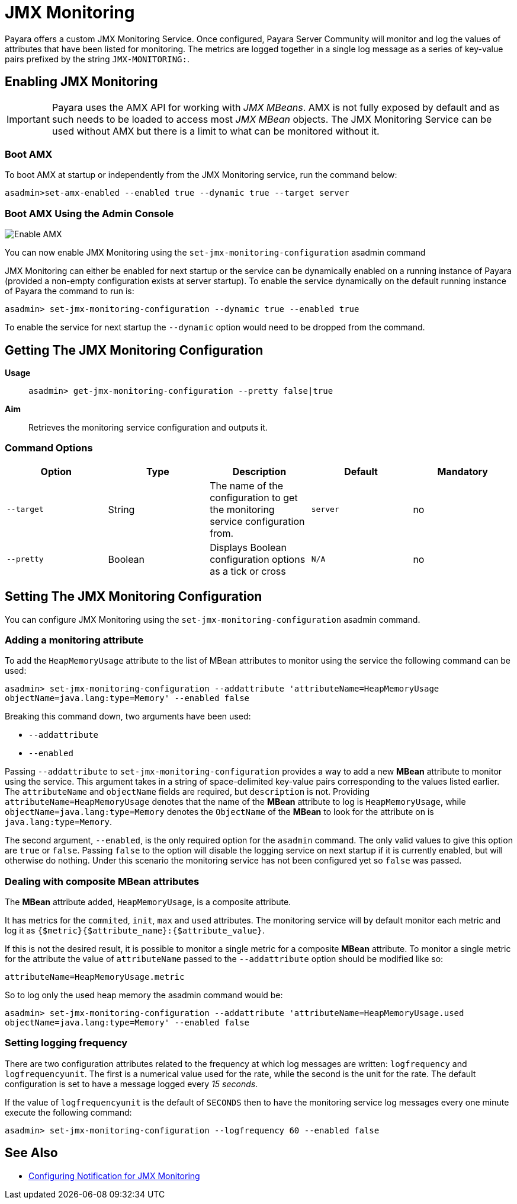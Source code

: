 [[jmx-monitoring-service]]
= JMX Monitoring

Payara offers a custom JMX Monitoring Service. Once configured, Payara
Server Community will monitor and log the values of attributes that have been listed
for monitoring. The metrics are logged together in a single log message as
a series of key-value pairs prefixed by the string `JMX-MONITORING:`.

[[enable-jmx]]
== Enabling JMX Monitoring

IMPORTANT: Payara uses the AMX API for working with _JMX MBeans_. AMX is not fully
exposed by default and as such needs to be loaded to access most _JMX MBean_
objects. The JMX Monitoring Service can be used without AMX but
there is a limit to what can be monitored without it.


[[boot-amx]]
=== Boot AMX

To boot AMX at startup or independently from the JMX Monitoring service, run the 
command below: 
[source, shell]
----
asadmin>set-amx-enabled --enabled true --dynamic true --target server 
----

[[using-web-admin-console]]
=== Boot AMX Using the Admin Console

image:jmx-monitoring-service/enable_amx.png[Enable AMX]

You can now enable JMX Monitoring using the `set-jmx-monitoring-configuration` asadmin command

JMX Monitoring can either be enabled for next startup or the service can be dynamically 
enabled on a running instance of Payara (provided a non-empty configuration exists 
at server startup). To enable the service dynamically on the default running 
instance of Payara the command to run is:

[source, shell]
----
asadmin> set-jmx-monitoring-configuration --dynamic true --enabled true
----

To enable the service for next startup the `--dynamic` option would need
to be dropped from the command.

[[get-jmx-config]]
== Getting The JMX Monitoring Configuration

*Usage*::
`asadmin> get-jmx-monitoring-configuration --pretty false|true`

*Aim*::
Retrieves the monitoring service configuration and outputs it.

[[command-options-2]]
=== Command Options

[cols=",,,,",options="header",]
|====
|Option
|Type
|Description
|Default
|Mandatory

|`--target`
|String
|The name of the configuration to get the monitoring service configuration from.
|`server`
|no

|`--pretty`
|Boolean
|Displays Boolean configuration options as a tick
or cross
|`N/A`
|no
|====

[[configure-jmx]]
== Setting The JMX Monitoring Configuration

You can configure JMX Monitoring using the `set-jmx-monitoring-configuration` asadmin command.

[[adding-the-monitoring-attribute]]
=== Adding a monitoring attribute

To add the `HeapMemoryUsage` attribute to the list of MBean attributes to monitor 
using the service the following command can be used:

[source, shell]
-----
asadmin> set-jmx-monitoring-configuration --addattribute 'attributeName=HeapMemoryUsage 
objectName=java.lang:type=Memory' --enabled false
-----

Breaking this command down, two arguments have been used:

* `--addattribute`
* `--enabled`

Passing `--addattribute` to `set-jmx-monitoring-configuration` provides a way to 
add a new **MBean** attribute to monitor using the service. This argument takes 
in a string of space-delimited key-value pairs corresponding to the values listed 
earlier. The `attributeName` and `objectName` fields are required, but `description` 
is not. Providing `attributeName=HeapMemoryUsage` denotes that the name of the 
**MBean** attribute to log is `HeapMemoryUsage`, while `objectName=java.lang:type=Memory` 
denotes the `ObjectName` of the **MBean** to look for the attribute on is `java.lang:type=Memory`.

The second argument, `--enabled`, is the only required option for the `asadmin` 
command. The only valid values to give this option are `true` or `false`. Passing 
`false` to the option will disable the logging service on next startup if it is 
currently enabled, but will otherwise do nothing. Under this scenario the monitoring 
service has not been configured yet so `false` was passed.

[[dealing-with-composite-mbean-attributes]]
=== Dealing with composite MBean attributes

The **MBean** attribute added, `HeapMemoryUsage`, is a composite attribute.

It has metrics for the `commited`, `init`, `max` and `used` attributes. The 
monitoring service will by default monitor each metric and log it as 
`{$metric}{$attribute_name}:{$attribute_value}`.

If this is not the desired result, it is possible to monitor a single metric for
 a composite **MBean** attribute. To monitor a single metric for the attribute 
the value of `attributeName` passed to the `--addattribute` option should be modified like so:

----
attributeName=HeapMemoryUsage.metric
----

So to log only the used heap memory the asadmin command would be:

[source, shell]
----
asadmin> set-jmx-monitoring-configuration --addattribute 'attributeName=HeapMemoryUsage.used 
objectName=java.lang:type=Memory' --enabled false
----

[[setting-logging-frequency]]
=== Setting logging frequency

There are two configuration attributes related to the frequency at which log 
messages are written: `logfrequency` and `logfrequencyunit`. The first is a 
numerical value used for the rate, while the second is the unit for the rate. 
The default configuration is set to have a message logged every _15 seconds_.

If the value of `logfrequencyunit` is the default of `SECONDS` then to
have the monitoring service log messages every one minute execute the following command:

[source, shell]
----
asadmin> set-jmx-monitoring-configuration --logfrequency 60 --enabled false
----

[[see-also]]
== See Also

* xref:/Technical Documentation/Payara Server Documentation/Logging and Monitoring/Notification Service/JMX Monitoring Notifications/JMX Monitoring Notifiers Configuration.adoc[Configuring Notification for JMX Monitoring]
